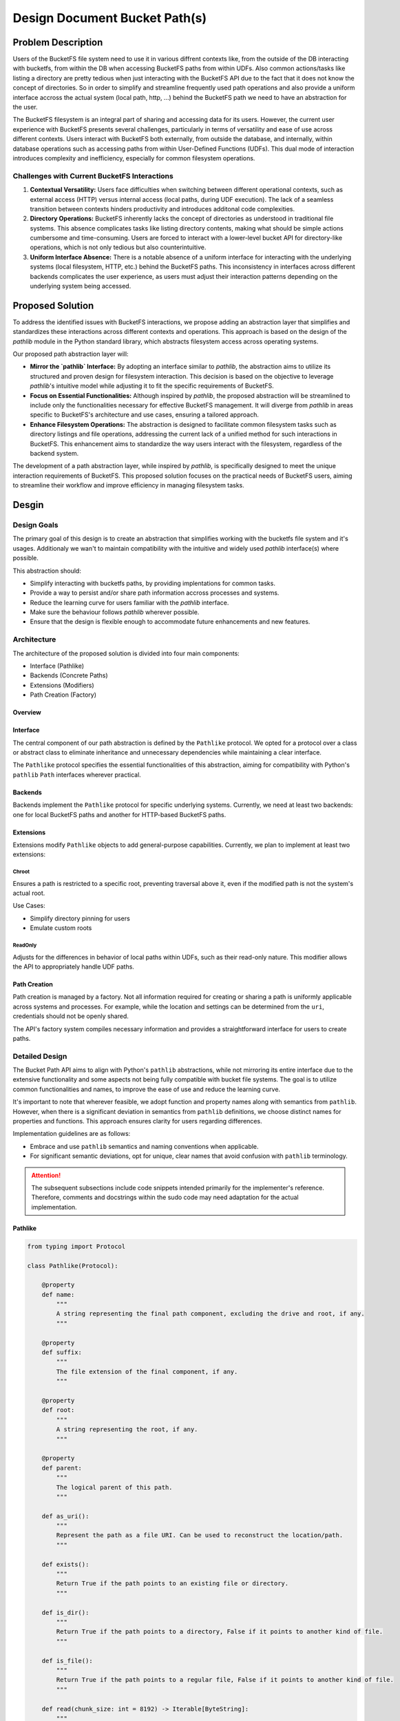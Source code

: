 ==============================
Design Document Bucket Path(s)
==============================

Problem Description
===================

Users of the BucketFS file system need to use it in various diffrent contexts like, from the outside of the
DB interacting with bucketfs, from within the DB when accessing BucketFS paths from within UDFs.
Also common actions/tasks like listing a directory are pretty tedious when just interacting with
the BucketFS API due to the fact that it does not know the concept of directories. So in 
order to simplify and streamline frequently used path operations and also provide a uniform 
interface accross the actual system (local path, http, ...) behind the BucketFS path we need
to have an abstraction for the user.

The BucketFS filesystem is an integral part of sharing and accessing data for its users.
However, the current user experience with BucketFS presents several challenges, particularly in terms of versatility and ease of use across different contexts. Users interact with BucketFS both externally, from outside the database, and internally, within database operations such as accessing paths from within User-Defined Functions (UDFs). This dual mode of interaction introduces complexity and inefficiency, especially for common filesystem operations.

Challenges with Current BucketFS Interactions
+++++++++++++++++++++++++++++++++++++++++++++

1. **Contextual Versatility:**
   Users face difficulties when switching between different operational contexts, such as external access (HTTP) versus internal access (local paths, during UDF execution). The lack of a seamless transition between contexts hinders productivity and introduces additonal code complexities.

2. **Directory Operations:**
   BucketFS inherently lacks the concept of directories as understood in traditional file systems. This absence complicates tasks like listing directory contents, making what should be simple actions cumbersome and time-consuming. Users are forced to interact with a lower-level bucket API for directory-like operations, which is not only tedious but also counterintuitive.

3. **Uniform Interface Absence:**
   There is a notable absence of a uniform interface for interacting with the underlying systems (local filesystem, HTTP, etc.) behind the BucketFS paths. This inconsistency in interfaces across different backends complicates the user experience, as users must adjust their interaction patterns depending on the underlying system being accessed.

Proposed Solution
=================

To address the identified issues with BucketFS interactions, we propose adding an abstraction layer that simplifies and standardizes these interactions across different contexts and operations. This approach is based on the design of the `pathlib` module in the Python standard library, which abstracts filesystem access across operating systems. 

Our proposed path abstraction layer will:

- **Mirror the `pathlib` Interface:** By adopting an interface similar to `pathlib`, the abstraction aims to utilize its structured and proven design for filesystem interaction. This decision is based on the objective to leverage `pathlib`'s intuitive model while adjusting it to fit the specific requirements of BucketFS.

- **Focus on Essential Functionalities:** Although inspired by `pathlib`, the proposed abstraction will be streamlined to include only the functionalities necessary for effective BucketFS management. It will diverge from `pathlib` in areas specific to BucketFS's architecture and use cases, ensuring a tailored approach.

- **Enhance Filesystem Operations:** The abstraction is designed to facilitate common filesystem tasks such as directory listings and file operations, addressing the current lack of a unified method for such interactions in BucketFS. This enhancement aims to standardize the way users interact with the filesystem, regardless of the backend system.

The development of a path abstraction layer, while inspired by `pathlib`, is specifically designed to meet the unique interaction requirements of BucketFS. This proposed solution focuses on the practical needs of BucketFS users, aiming to streamline their workflow and improve efficiency in managing filesystem tasks.


Desgin
======

Design Goals
++++++++++++
The primary goal of this design is to create an abstraction that simplifies working with the bucketfs file system and it's usages.
Additionaly we wan't to maintain compatibility with the intuitive and widely used `pathlib` interface(s) where possible.

This abstraction should:

- Simplify interacting with bucketfs paths, by providing implentations for common tasks.
- Provide a way to persist and/or share path information accross processes and systems.
- Reduce the learning curve for users familiar with the `pathlib` interface.
- Make sure the behaviour follows `pathlib` wherever possible.
- Ensure that the design is flexible enough to accommodate future enhancements and new features.


Architecture
++++++++++++

The architecture of the proposed solution is divided into four main components:

- Interface (Pathlike)
- Backends (Concrete Paths)
- Extensions (Modifiers)
- Path Creation (Factory)

Overview
--------

.. image:: /_static/bucketpath.drawio.svg
   :alt: BucketFS Path Architecture
   :align: center

Interface
---------
The central component of our path abstraction is defined by the ``Pathlike`` protocol. We opted for a protocol over a class or abstract class to eliminate inheritance and unnecessary dependencies while maintaining a clear interface.

The ``Pathlike`` protocol specifies the essential functionalities of this abstraction, aiming for compatibility with Python's ``pathlib`` ``Path`` interfaces wherever practical.

Backends
--------
Backends implement the ``Pathlike`` protocol for specific underlying systems. Currently, we need at least two backends: one for local BucketFS paths and another for HTTP-based BucketFS paths.

Extensions
----------
Extensions modify ``Pathlike`` objects to add general-purpose capabilities. Currently, we plan to implement at least two extensions:

Chroot
^^^^^^

Ensures a path is restricted to a specific root, preventing traversal above it, even if the modified path is not the system's actual root.

Use Cases:

- Simplify directory pinning for users
- Emulate custom roots

ReadOnly
^^^^^^^^

Adjusts for the differences in behavior of local paths within UDFs, such as their read-only nature. This modifier allows the API to appropriately handle UDF paths.

Path Creation
-------------
Path creation is managed by a factory. Not all information required for creating or sharing a path is uniformly applicable across systems and processes. For example, while the location and settings can be determined from the ``uri``, credentials should not be openly shared.

The API's factory system compiles necessary information and provides a straightforward interface for users to create paths.


Detailed Design
+++++++++++++++

The Bucket Path API aims to align with Python's ``pathlib`` abstractions, while not mirroring its entire interface due to the extensive functionality and some aspects not being fully compatible with bucket file systems.
The goal is to utilize common functionalities and names, to improve the ease of use and reduce the learning curve.

It's important to note that wherever feasible, we adopt function and property names along with semantics from ``pathlib``.
However, when there is a significant deviation in semantics from ``pathlib`` definitions, we choose distinct names for properties and functions. This approach ensures clarity for users regarding differences.

Implementation guidelines are as follows:

- Embrace and use ``pathlib`` semantics and naming conventions when applicable.
- For significant semantic deviations, opt for unique, clear names that avoid confusion with ``pathlib`` terminology.


.. Attention::

   The subsequent subsections include code snippets intended primarily for the implementer's reference.
   Therefore, comments and docstrings within the sudo code may need adaptation for the actual implementation.


Pathlike
--------

.. code-block:: python

    from typing import Protocol

    class Pathlike(Protocol):

        @property
        def name:
            """
            A string representing the final path component, excluding the drive and root, if any.
            """

        @property
        def suffix:
            """
            The file extension of the final component, if any.
            """

        @property
        def root:
            """
            A string representing the root, if any.
            """

        @property
        def parent:
            """
            The logical parent of this path.
            """

        def as_uri():
            """
            Represent the path as a file URI. Can be used to reconstruct the location/path.
            """

        def exists():
            """
            Return True if the path points to an existing file or directory.
            """

        def is_dir():
            """
            Return True if the path points to a directory, False if it points to another kind of file.
            """

        def is_file():
            """
            Return True if the path points to a regular file, False if it points to another kind of file.
            """

        def read(chunk_size: int = 8192) -> Iterable[ByteString]:
            """
            TBD
            """

        def write(data: ByteString | BinaryIO | Iterable[ByteString]):
            """
            TBD
            """

        def rm():
            """
            If exists() and is_file yields true for this path, the path will be deleted,
            otherwise exception will be thrown.
            """

        def rmdir(recursive: bool = False):
            """
            TBD
            """

        def joinpath(*pathsegements)
            """
            Calling this method is equivalent to combining the path with each of the given pathsegments in turn
            """

        def walk():
            """
            TBD
            """

        def iterdir():
            """
            TBD
            """

        # Overload / for joining, see also joinpath or `pathlib.Path`.
        def __truediv__():
            """
            TBD
            """


Concrete Paths (Backends)
-------------------------

Implement the ``Pathlike`` protocol for each specific backend. Concrete paths must include:

- A ``protocol`` member indicating the associated protocol.
- Backend-specific methods for creation.
- Implementations for all methods and properties required by the ``Pathlike`` protocol

Each backend must implement the ``as_uri`` method in a way that the location is clearly identifiable.

.. code-block:: python


    # Attention: needs to provide/implment Pathlike protocol
    class BucketPath:
        """
        Provides access to a bucket path served via http or https.
        """
        
        # uri protocol specifies associated with this class
        protocol = ['bfs', 'bfss']

        def __init__(bucket: Bucket, path: str):
        """
        Creates a new BucketPath.

        Args:
            bucket: used for accssing and interacting with to the underlying bucket.
            path: of the file within the bucket.
        """
            
        # Pathlike functionalities
        # ...


    # Attention: needs to provide/implment Pathlike protocol
    class LocalPath:
        """
        Provides access to a bucket path served local file system paths.
        """

        # uri protocol specifies associated with this class
        protocol = ['bfsl']

        def __init__(path):
        """
        Creates a new LocalPath.

        Args:
            path: of the file within the local file system.
        """

        # Pathlike functionalities
        # ...

Modifiers (Extensions)
----------------------

Modifiers encapsulate exactly one aspect, e.g. changing the root of a Pathlike object.

Each modifier:
- Modifiers do not have a protocol indicator
- Extends the URI with on option and value which can be used to reconstruct the Modifier.
- Must be designed to consider compatibility with other modifiers, potentially working in combination.
- Must support the ``Pathlike`` interface/protocol

.. code-block:: python

    # Attention: needs to provide/implment Pathlike protocol
    class Chroot:
        """
        Modifies a pathlike object so it will be locked into a specified root.
        """
        
        def __init__(self, path: Pathlike, chroot='/'):
        """
        Create a new Chroot.


        Args:
            path: like object which shall be locked into a new root.
            chroot: the path like object shall be rectricted/pinned to.

        Returns:
            Creates a new Chroot protected path like object.
        """
        # Pathlike functionalities
        # Note: functions like ``parent`` should stop at the new root
        # ...


    # Attention: needs to provide/implment Pathlike protocol
    class ReadOnly:
        """
        Modifies a pathlike object so it will be readonly.
        """

        def __init__(path: Pathlike):
            """
            Create a new ReadOnly Pathlike object.

            Args:
                path: like object which will be write proected (readonly).


            Returns:
                A path like object whith write proection.
            """
        
        # Pathlike functionalities
        # Note: Non readonly actions should throw an exception
        # ...



Factory & Builders
------------------

.. code-block:: python

    def PathBuilder:

        def __init__(credentails_store, *args, **kwargs):
            """
            Initalizes the factory with settings which are required besides the actual path uri.

            Args:

                credentail_store: for accessing buckets, see Service.

                Note: It is not clear yet if addition information will be required for the actual
                      implementations. If needed please add bellow.

                *args: TBD
                *kwargs: TBD

            Returns:
                A `PathBuilder` object which can be aliased as `Path` for creating paths based on uris.
            """
            pass

        def __call__(uri: str) -> Pathlike:
            """
            Creates a new Path (BucketPath, LocalPath, ...) based on the provided uri.


            Args:
                uri: for which a Path (Pathlike) object should be created.

            Returns:
                A Pathlike object for the given uri.
            """
            # type: LocalPath, BucketPath, Chroot ...
            # 
            # Note: based on the uri the factory should assemble the apropriate Pathlike object.
            # E.g.:
            type = _determine_type(path)
            facories = {
                "udf" = _create_udf_path,
                "bfs" = _create_bucket_path,
                "chroot" = _create_chroot_path,
            }
            factory = factory[type]
            return factory(args)


Examples
^^^^^^^^

.. code-block:: python

    from exasol.bucketfs import PathBuilder

    Path = PathBuilder(credentials)

    # Create different kinds of bucketfs paths
    udf_path = Path("bfsl://some/local/path/file.tar.gz")
    http_bucket_path = Path("bfs://127.0.0.1:8888/service/bucket/some/file.tar.gz")
    https_bucket_path = Path("bfss://127.0.0.1:8888/service/bucket/some/file.tar.gz")
    chroot_path = Path("bfss://127.0.0.1:8888/service/bucket/some/sub/subsub/file.tar.gz?chroot=/some/sub/")
    readonly_path = Path("bfsl://some/local/path/file.tar.gz?mode=ro")





